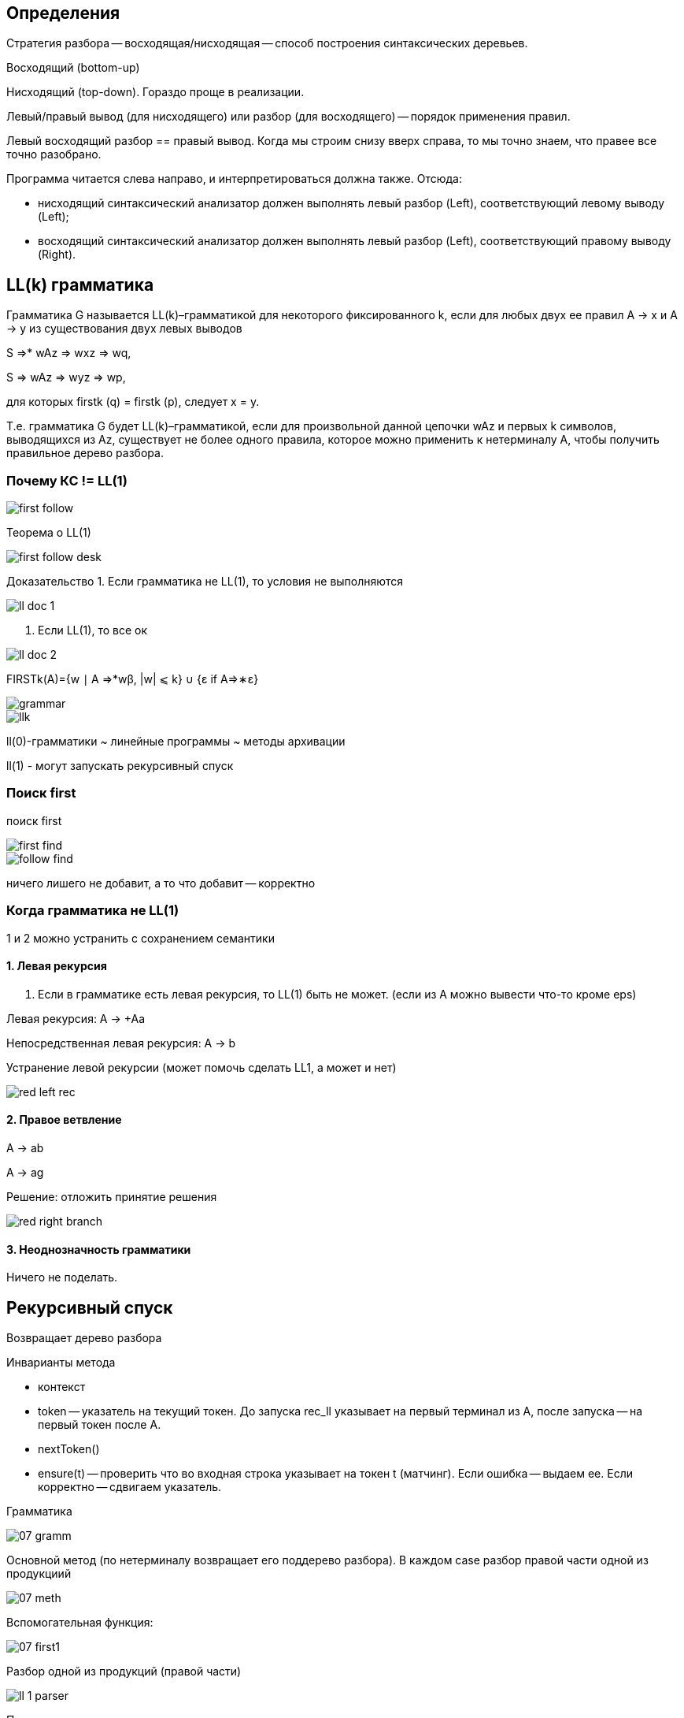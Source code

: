 
== Определения ==
Стратегия разбора -- восходящая/нисходящая -- способ построения синтаксических деревьев.

Восходящий (bottom-up)

Нисходящий (top-down). Гораздо проще в реализации.

Левый/правый вывод (для нисходящего) или разбор (для восходящего) -- порядок применения правил.

Левый восходящий разбор == правый вывод. Когда мы строим снизу вверх справа, то мы точно знаем, что правее все точно разобрано.

Программа читается слева направо, и интерпретироваться должна также. Отсюда:

* нисходящий синтаксический анализатор должен выполнять левый разбор (Left), соответствующий левому выводу (Left); 
* восходящий синтаксический анализатор должен выполнять левый разбор (Left), соответствующий правому выводу (Right).

== LL(k) грамматика ==

Грамматика G называется LL(k)–грамматикой для некоторого фиксированного k, если для любых двух ее правил A → x и A → y из существования двух левых выводов

S ⇒* wAz ⇒ wxz ⇒ wq,

S ⇒ wAz ⇒ wyz ⇒ wp,

для которых firstk (q) = firstk (p), следует x = y.

Т.е.  грамматика G будет LL(k)–грамматикой, если для произвольной данной цепочки wAz и первых k символов, выводящихся из Az, существует не более одного правила, которое можно применить к нетерминалу A, чтобы получить правильное дерево разбора.

=== Почему КС != LL(1) ===


image::media/first_follow.png[]

Теорема о LL(1)

image::media/first_follow_desk.png[]

Доказательство
1. Если грамматика не LL(1), то условия не выполняются

image::media/ll_doc_1.png[]

2. Если LL(1), то все ок

image::media/ll_doc_2.png[]

FIRSTk(A)={w ∣ A ⇒*wβ, |w| ⩽ k} ∪ {ε if A⇒∗ε}

image::grammar.png[] 

image::media/llk.png[]

ll(0)-грамматики ~ линейные программы ~ методы архивации

ll(1) - могут запускать рекурсивный спуск

=== Поиск first ===
поиск first

image::media/first_find.png[]

image::media/follow_find.png[]
ничего лишего не добавит, а то что добавит -- корректно

=== Когда грамматика не LL(1) ===
1 и 2 можно устранить с сохранением семантики

==== 1. Левая рекурсия ====
1. Если в грамматике есть  левая рекурсия, то LL(1) быть не может.
(если из А можно вывести что-то кроме eps)

Левая рекурсия: A -> +Aa

Непосредственная левая рекурсия: A -> b

Устранение левой рекурсии (может помочь сделать LL1, а может и нет)

image::media/red_left_rec.png[]


==== 2. Правое ветвление ====

A -> ab  
 
A -> ag

Решение: отложить принятие решения

image::media/red_right_branch.png[]

==== 3. Неоднозначность грамматики ====
Ничего не поделать.

== Рекурсивный спуск ==
Возвращает дерево разбора

Инварианты метода

* контекст 
* token -- указатель на текущий токен. До запуска rec_ll указывает на первый терминал из А, после запуска -- на первый токен после А.
* nextToken()
* ensure(t) -- проверить что во входная строка указывает на токен t (матчинг). Если ошибка -- выдаем ее. Если корректно -- сдвигаем указатель.

Грамматика

image::media/07_gramm.png[]

Основной метод (по нетерминалу возвращает его поддерево разбора). В каждом case разбор правой части одной из продукциий

image::media/07_meth.png[]

Вспомогательная функция:

image::media/07_first1.png[]

Разбор одной из продукций (правой части)

image::media/ll_1_parser.png[]


Передача данных:

* Вверх - возвращаемое значение функции обработчик нетерминала
* Вниз - аргументы функции
== Нерекурсивный LL ==
Переведем этот код в менее многословный 

Управляющая таблица 
image::media/07_table.png[]

Имеет стек, в котором хранится недоразобранная строка 

Если на вершине стека терминал и он совпадает с token -- снимаем терминал с вершины стека, переходим к следующему токену.

Если нетерминал A -- смотрим следующий символ t в строке и получаем номер правила, A -> Xb : first(X) = t 

Если E -> eps -> запишем в таблицу follow(E)

Пример управляющей таблицы

image::media/07_table_example.png[]

1. В стек кладем стартовый нетерминал. 
2. Когда снимаем вершину со стека по праилу -- кладем правую часть правила, начиная с коонца (чтобы извлекать в корректном порядке)



Передача данных:

* Вверх - 
* Вниз - 